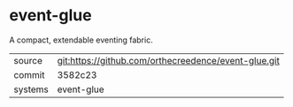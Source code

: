 * event-glue

A compact, extendable eventing fabric.

|---------+-------------------------------------------|
| source  | git:https://github.com/orthecreedence/event-glue.git   |
| commit  | 3582c23  |
| systems | event-glue |
|---------+-------------------------------------------|

